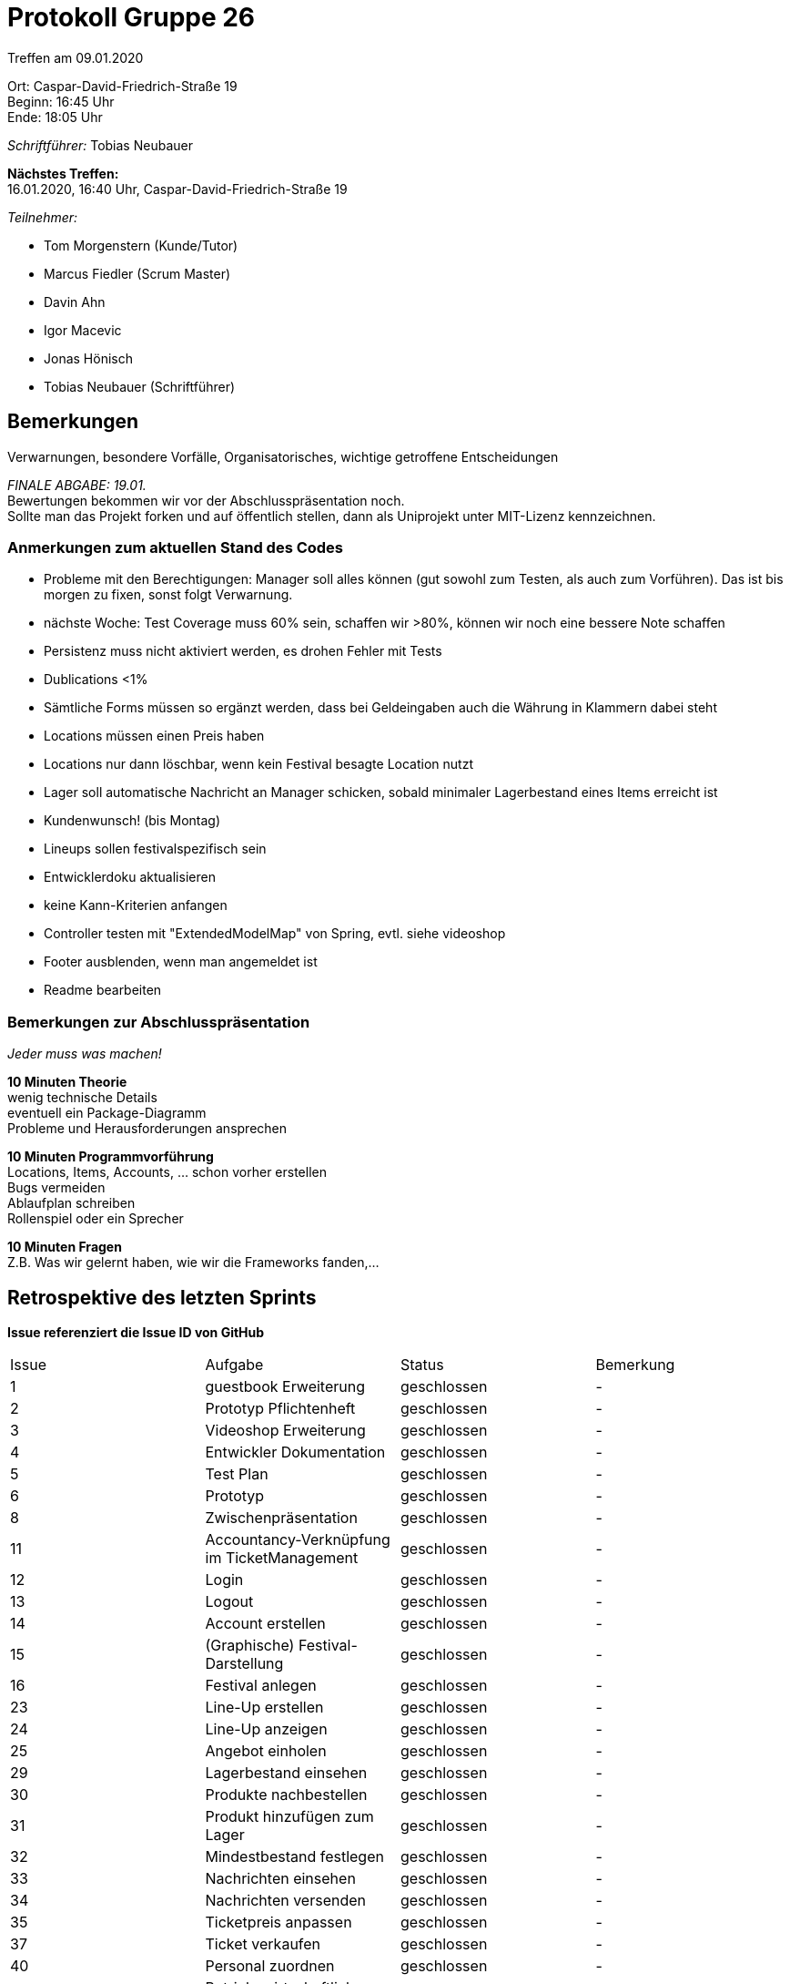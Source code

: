 = Protokoll Gruppe 26

Treffen am 09.01.2020

Ort:      Caspar-David-Friedrich-Straße 19 +
Beginn:   16:45 Uhr +
Ende:     18:05 Uhr

__Schriftführer:__ Tobias Neubauer

*Nächstes Treffen:* +
16.01.2020, 16:40 Uhr, Caspar-David-Friedrich-Straße 19

__Teilnehmer:__
//Tabellarisch oder Aufzählung, Kennzeichnung von Teilnehmern mit besonderer Rolle (z.B. Kunde)

- Tom Morgenstern (Kunde/Tutor)
- Marcus Fiedler (Scrum Master)
- Davin Ahn
- Igor Macevic
- Jonas Hönisch
- Tobias Neubauer (Schriftführer)

== Bemerkungen
Verwarnungen, besondere Vorfälle, Organisatorisches, wichtige getroffene Entscheidungen +

_FINALE ABGABE: 19.01._ + 
Bewertungen bekommen wir vor der Abschlusspräsentation noch. +
Sollte man das Projekt forken und auf öffentlich stellen, dann als Uniprojekt unter MIT-Lizenz kennzeichnen.

=== Anmerkungen zum aktuellen Stand des Codes
- Probleme mit den Berechtigungen: Manager soll alles können (gut sowohl zum Testen, als auch zum Vorführen). Das ist bis morgen zu fixen, sonst folgt Verwarnung.
- nächste Woche: Test Coverage muss 60% sein, schaffen wir >80%, können wir noch eine bessere Note schaffen
- Persistenz muss nicht aktiviert werden, es drohen Fehler mit Tests
- Dublications <1%
- Sämtliche Forms müssen so ergänzt werden, dass bei Geldeingaben auch die Währung in Klammern dabei steht
- Locations müssen einen Preis haben
- Locations nur dann löschbar, wenn kein Festival besagte Location nutzt
- Lager soll automatische Nachricht an Manager schicken, sobald minimaler Lagerbestand eines Items erreicht ist
- Kundenwunsch! (bis Montag)
- Lineups sollen festivalspezifisch sein
- Entwicklerdoku aktualisieren
- keine Kann-Kriterien anfangen
- Controller testen mit "ExtendedModelMap" von Spring, evtl. siehe videoshop
- Footer ausblenden, wenn man angemeldet ist
- Readme bearbeiten

=== Bemerkungen zur Abschlusspräsentation
_Jeder muss was machen!_

*10 Minuten Theorie* +
wenig technische Details +
eventuell ein Package-Diagramm +
Probleme und Herausforderungen ansprechen +

*10 Minuten Programmvorführung* +
Locations, Items, Accounts, ... schon vorher erstellen +
Bugs vermeiden +
Ablaufplan schreiben +
Rollenspiel oder ein Sprecher +

*10 Minuten Fragen* +
Z.B. Was wir gelernt haben, wie wir die Frameworks fanden,...

== Retrospektive des letzten Sprints
*Issue referenziert die Issue ID von GitHub*
// Wie ist der Status der im letzten Sprint erstellten Issues/veteilten Aufgaben?

// See http://asciidoctor.org/docs/user-manual/=tables
[option="headers"]
|===
|Issue |Aufgabe |Status |Bemerkung
|1   |guestbook Erweiterung      |geschlossen      |-
|2   |Prototyp Pflichtenheft     |geschlossen      |-
|3   |Videoshop Erweiterung      |geschlossen      |-
|4   |Entwickler Dokumentation   |geschlossen      |-
|5   |Test Plan                  |geschlossen      |-
|6   |Prototyp                   |geschlossen      |-
|8   |Zwischenpräsentation       |geschlossen      |-
|11   |Accountancy-Verknüpfung im TicketManagement |geschlossen |-
|12   |Login                     |geschlossen      |-
|13   |Logout                    |geschlossen      |-
|14   |Account erstellen         |geschlossen      |-
|15   |(Graphische) Festival-Darstellung   |geschlossen |-
|16   |Festival anlegen          |geschlossen      |-
|23   |Line-Up erstellen         |geschlossen      |-
|24   |Line-Up anzeigen          |geschlossen      |-
|25   |Angebot einholen          |geschlossen      |-
|29   |Lagerbestand einsehen     |geschlossen      |-
|30   |Produkte nachbestellen    |geschlossen      |-
|31   |Produkt hinzufügen zum Lager  |geschlossen  |-
|32   |Mindestbestand festlegen  |geschlossen      |- 
|33   |Nachrichten einsehen      |geschlossen      |-        
|34   |Nachrichten versenden     |geschlossen      |-       
|35   |Ticketpreis anpassen      |geschlossen      |-
|37   |Ticket verkaufen          |geschlossen      |-
|40   |Personal zuordnen         |geschlossen      |-
|44   |Betriebswirtschaftliche Daten anzeigen   |geschlossen      |-
|46   |Product abrechnen         |geschlossen      |-
|47   |Kostenaufstellung         |geschlossen      |- 
|53   |Dopplung, vgl. 37         |geschlossen      |-
|55   |Manager als Singleton     |geschlossen      |-
|===



== Planung des nächsten Sprints
*Issue referenziert die Issue ID von GitHub*

// See http://asciidoctor.org/docs/user-manual/=tables
[option="headers"]
|===
|Issue |Titel                      |Beschreibung        |Verantwortlicher |Status
|7     |Entwickler-Doku aktuell halten   |-             |Wir alle         |offen
|9     |Zweisprachigkeit           |-                   |Wir alle         |offen
|10     |Tickets ausdrucken        |PDF-Umwandlung      |Tobias Neubauer         |offen
|17     |Lageplan anzeigen   |Visualisierung des Fesitval-Geländes                   |Davin Ahn         |offen
|18     |Bereiche anpassen   |Funktionen und Struktur einzelner Bereiche abändern   |Davin Ahn         |offen
|19     |Bereiche sperren   |Einzelne Bereiche müssen gesperrt werden können                   |Davin Ahn         |offen
|20     |Bühnenpositionen ändern   |-                   |Davin Ahn         |offen
|21     |Toilettenbestückung ändern   |-                   |Davin Ahn         |offen
|22     |Catering-Stände anpassen   |Speisekarte muss abgeändert werden können                  |Jonas Hönisch (?)   |offen
|26     |Angebot annehmen   |-                  |Igor Macevic         |offen
|27     |Bühnenbelegung abrufen   |Aktuelle Bühnenbelegung für alle Bühnen einsehen      |Davin Ahn         |offen
|28     |Besucherzahlen abrufen   |Ins Festival integrieren?    |Jonas Hönisch?         |offen
|36     |Festival freigeben   |Ticketfreigabe starten                  |Jonas Hönisch         |offen
|38     |Tickets drucken   |-                   |Tobias Neubauer         |offen
|39     |Personal mieten   |-                   |Marcus Fiedler         |offen
|41     |Personal abrechnen   |-                   |Marcus Fiedler, Tobias Neubauer         |offen
|42     |Veranstaltungsleiter abrechnen   |-                   |Marcus Fiedler, Tobias Neubauer         |offen
|43     |Gegenstände mieten   | und somit ins Lager einpflegen?                  |Jonas Hönisch?         |offen
|45     |Aktive Accounts anzeigen   |-                   |Marcus Fiedler         |offen
|48     |Account-Berechtigungen ändern   |OPTIONAL                   |Marcus Fiedler         |offen
|49     |Übersicht über Nutzeraccounts   |OPTIONAL                  |Marcus Fiedler         |offen
|50     |Ausbau des Nachrichtensystems   |-                   |Marcus Fiedler         |offen
|51     |Tickets kontrollieren   |-                   |Tobias Neubauer         |offen
|52     |Firmenlogo   |-                   |Wir alle         |offen
|54     |Accountancy als PDF   |-                   |Tobias Neubauer         |offen
|56     |Alle Packages mit Accountancy verbinden   |-                   |Wir alle         |offen
|===

== To-Do bis zum nächsten Treffen:
- Es sollte alles fertig sein!
- Umsetzen aller Muss-Kriterien in Back- und Frontend
- Tests schreiben, Klassen testen
- Sonarqube und Jenkins Beschwerden korrigieren
